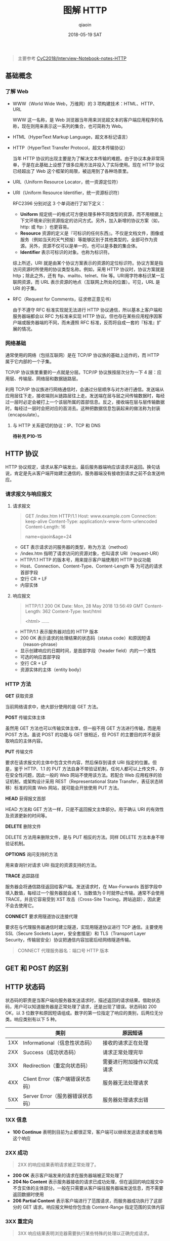 #+TITLE: 图解 HTTP
#+AUTHOR: qiaoin
#+EMAIL: qiao.liubing@gmail.com
#+OPTIONS: toc:3 num:nil
#+STARTUP: showall
#+DATE: 2018-05-19 SAT

#+BEGIN_QUOTE
主要参考 [[https://github.com/CyC2018/Interview-Notebook/blob/master/notes/HTTP.md][CyC2018/Interview-Notebook-notes-HTTP]] 
#+END_QUOTE

** 基础概念

*** 了解 Web

    - WWW（World Wide Web，万维网）的 3 项构建技术：HTML、HTTP、URL
       
      WWW 这一名称，是 Web 浏览器当年用来浏览超文本的客户端应用程序的名称，现在则用来表示这一系列的集合，也可简称为 Web。

    - HTML（HyperText Markup Language，超文本标记语言）
    - HTTP（HyperText Transfer Protocol，超文本传输协议）

      当年 HTTP 协议的出现主要是为了解决文本传输的难题。由于协议本身非常简单，于是在此基础上设想了很多应用方法并投入了实际使用。现在 HTTP 协议已经超出了 Web 这个框架的局限，被运用到了各种场景里。

    - URL（Uniform Resource Locator，统一资源定位符）
    - URI（Uniform Resource Identifier，统一资源标识符）
       
      RFC2396 分别对这 3 个单词进行了如下定义：

      + *Uniform* 规定统一的格式可方便处理多种不同类型的资源，而不用根据上下文环境来识别资源指定的访问方式。另外，加入新增的协议方案（如，http: 或 ftp: ）也更容易。
      + *Resource* 资源的定义是『可标识的任何东西』。不仅是文档文件，图像或服务（例如当天的天气预报）等能够区别于其他类型的，全部可作为资源。另外，资源不仅可以是单一的，也可以是多数的集合体。
      + *Identifier* 表示可标识的对象。也称为标识符。
       
      综上所述，URI 就是由某个协议方案表示的资源的定位标识符。协议方案是指访问资源时所使用的协议类型名称。例如，采用 HTTP 协议时，协议方案就是 http；除此之外，还有 ftp、mailto、telnet、file 等。URI用字符串标识某一互联网资源，而 URL 表示资源的地点（互联网上所处的位置）。可见，URL 是 URI 的子集。

    - RFC（Request for Comments，征求修正意见书）

      由于不遵守 RFC 标准实现就无法进行 HTTP 协议通信，所以基本上客户端和服务器端都会以 RFC 为标准来实现 HTTP 协议。但也存在某些应用程序因客户端或服务器端的不同，而未遵照 RFC 标准，反而将自成一套的『标准』扩展的情况。


*** 网络基础

    通常使用的网络（包括互联网）是在 TCP/IP 协议族的基础上运作的，而 HTTP 属于它内部的一个子集。

    TCP/IP 协议族里重要的一点就是分层。TCP/IP 协议族按层次分为一下 4 层：应用层、传输层、网络层和数据链路层。

    利用 TCP/IP 协议族进行网络通信时，会通过分层顺序与对方进行通信。发送端从应用层往下走，接收端则从链路层往上走。发送端在层与层之间传输数据时，每经过一层时必定会被打上一个该层所属的首部信息。反之，接收端在层与层传输数据时，每经过一层时会把对应的首消去。这种把数据信息包装起来的做法称为封装（encapsulate）。

**** 与 HTTP 关系密切的协议：IP、TCP 和 DNS

     *待补充 P10-15*


** HTTP 协议

   HTTP 协议规定，请求从客户端发出，最后服务器端响应该请求并返回。换句话说，肯定是先从客户端开始建立通信的，服务器端没有接收到请求之前不会发送响应。

*** 请求报文与响应报文

**** 请求报文

     #+BEGIN_QUOTE
     GET /index.htm HTTP/1.1
     Host: www.example.com
     Connection: keep-alive
     Content-Type: application/x-www-form-urlencoded
     Content-Length: 16

     name=qiaoin&age=24
     #+END_QUOTE

     - GET 表示请求访问服务器的类型，称为方法（method）
     - /index.htm 指明了请求访问的资源对象，也叫请求 URI（request-URI）
     - HTTP/1.1 HTTP 的版本号，用来提示客户端使用的 HTTP 协议功能
     - Host、Connection、Content-Type、Content-Length 等 为可选的请求首部字段
     - 空行 CR + LF
     - 内容实体

**** 响应报文

     #+BEGIN_QUOTE
     HTTP/1.1 200 OK
     Date: Mon, 28 May 2018 13:56:49 GMT
     Content-Length: 362
     Content-Type: text/html

     <html>
     ......
     #+END_QUOTE

     - HTTP/1.1 表示服务器对应的 HTTP 版本
     - 200 OK 表示请求的处理结果的状态码（status code）和原因短语（reason-phrase）
     - 显示创建响应的日期时间，是首部字段（header field）内的一个属性
     - 可选的响应首部字段
     - 空行 CR + LF
     - 资源实体的主体（entity body）

*** HTTP 方法

    *GET* 获取资源

    当前网络请求中，绝大部分使用的是 GET 方法。

    *POST* 传输实体主体

    虽然用 GET 方法也可以传输实体主体，但一般不用 GET 方法进行传输，而是用 POST 方法。虽说 POST 的功能与 GET 很相近，但 POST 的主要目的并不是获取响应的主体内容。

    *PUT* 传输文件

    要求在请求报文的主体中包含文件内容，然后保存到请求 URI 指定的位置。但是，鉴于 HTTP、1.1 的 PUT 方法自身不带验证机制，任何人都可以上传文件，存在安全性问题，因此一般的 Web 网站不使用该方法。若配合 Web 应用程序的验证机制，或架构设计采用 REST（Representational State Transfer，表征状态转移）标准的同类 Web 网站，就可能会开放使用 PUT 方法。

    *HEAD* 获得报文首部

    HEAD 方法和 GET 方法一样，只是不返回报文主体部分。用于确认 URI 的有效性及资源更新的时间等。

    *DELETE* 删除文件

    DELETE 方法用来删除文件，是与 PUT 相反的方法。同样 DELETE 方法本身不带验证机制。

    *OPTIONS* 询问支持的方法

    用来查询针对请求 URI 指定的资源支持的方法。

    *TRACE* 追踪路径

    服务器会将通信路径返回给客户端。发送请求时，在 Max-Forwards 首部字段中填入数值，每经过一个服务器就会减 1，当数值为 0 时就停止传输。通常不会使用 TRACE，并且它容易受到 XST 攻击（Cross-Site Tracing，跨站追踪），因此更不会去使用它。

    *CONNECT* 要求用隧道协议连接代理

    要求在与代理服务器通信时建立隧道，实现用隧道协议进行 TCP 通信。主要使用 SSL（Secure Sockets Layer，安全套接层）和 TLS（Transport Layer Security，传输层安全）协议把通信内容加密后经网络隧道传输。

    #+BEGIN_QUOTE
    CONNECT 代理服务器名：端口号 HTTP 版本
    #+END_QUOTE


** GET 和 POST 的区别

** HTTP 状态码

   状态码的职责是当客户端向服务器发送请求时，描述返回的请求结果。借助状态码，用户可以知道服务器是正常处理了请求，还是出现了错误。状态码如 200 OK，以 3 位数字和原因短语组成。数字的第一位指定了响应的类别，后两位无分类。响应类别有以下 5 种。

   |     | 类别                             | 原因短语                   |
   |-----+----------------------------------+----------------------------|
   | 1XX | Informational（信息性状态码）    | 接收的请求正在处理         |
   | 2XX | Success（成功状态码）            | 请求正常处理完毕           |
   | 3XX | Redirection（重定向状态码）      | 需要进行附加操作以完成请求 |
   | 4XX | Client Error（客户端错误状态码） | 服务器无法处理请求         |
   | 5XX | Server Error（服务器错误状态码） | 服务器处理请求出错         | 

*** 1XX 信息

    - *100 Continue* 表明到目前为止都很正常，客户端可以继续发送请求或者忽略这个响应

*** 2XX 成功

    #+BEGIN_QUOTE
    2XX 的响应结果表明请求被正常处理了。
    #+END_QUOTE

    - *200 OK* 表示客户端发来的请求在服务器端被正常处理了
    - *204 No Content* 表示服务器接收的请求已成功处理，但在返回的响应报文中不含实体的主体部分。一般在只需要从客户端往服务器端发送信息，而不需要返回数据时使用
    - *206 Partial Content* 表示客户端进行了范围请求，而服务器成功执行了这部分的 GET 请求。响应报文种给你包含由 Content-Range 指定范围的实体内容

*** 3XX 重定向

    #+BEGIN_QUOTE
    3XX 响应结果表明浏览器需要执行某些特殊的处理以正确完成请求。
    #+END_QUOTE

    - *301 Moved Permanently* 永久性重定向。该状态码表示请求的资源已被分配了新的 URI，以后应使用资源现在所指的 URI
    - *302 Found* 临时性重定向。该状态码表示请求的资源已被分配了新的 URI，希望用户（本次）能使用新的 URI 访问
    - *303 See Other* 和 *302 Found* 状态码有着相同的功能，但 303 状态码明确表示客户端应当采用 GET 方法获取资源，这点与 302 状态码有区别

      *注意* 虽然 HTTP 协议规定 301、302 状态下重定向时不允许把 POST 方法改成 GET 方法，但是大多数浏览器都会在 301、302 和 303 状态下的重定向把 POST 方法改成 GET 方法。

    - *304 Not Modified* 如果请求报文首部包含一些条件，例如：If-Match，If-Modified-Since，If-None-Match，If-Range，If-Unmodified-Since，如果不满足条件，则服务器会返回 304 状态码
    - *307 Temporary Redirect* 临时重定向，与 302 的含义类似，但是 307 要求浏览器不会把重定向请求的 POST 方法改成 GET 方法

*** 4XX 客户端错误

    #+BEGIN_QUOTE
    4XX 的响应结果表明客户端是发生错误的原因所在。
    #+END_QUOTE

    - *400 Bad Request* 请求的报文中存在语法错误。当错误发生时，需修改请求的内容后再次发送请求。另外，浏览器会像 *200 OK* 一样对待此状态码
    - *401 Unauthorized* 需要进行 HTTP 认证（BASIC 认证、DIGEST 认证）
    - *403 Forbidden* 请求被拒绝。服务器没有必要给出详细的拒绝理由
    - *404 Not Found* 服务器上没有所请求的资源

*** 5XX 服务器错误

    #+BEGIN_QUOTE
    5XX 的响应结果表明服务器本身发生错误。
    #+END_QUOTE

    - *500 Internal Server Error* 服务器在执行请求时发生了错误，也可能是 Web 应用存在的 bug 或某些临时的故障
    - *503 Server Unavailable* 服务器暂时处于超负荷或正在进行停机维护，现在无法处理请求


** HTTP 首部

HTTP 协议的请求和响应报文中必定包含 HTTP 首部，首部内容为客户端和服务器分别处理请求和响应提供所需要的信息。有 4 种类型的首部字段：通用首部字段、请求首部字段、响应首部字段和实体首部字段。各首部字段及其含义如下。

*** 通用首部字段

    | 首部字段名        | 说明                       |
    |-------------------+----------------------------|
    | Cache-Control     | 控制缓存的行为             |
    | Connection        | 逐跳首部、连接的管理       |
    | Date              | 创建报文的日期时间         |
    | Pragma            | 报文指令                   |
    | Trailer           | 报文末端的首部一览         |
    | Transfer-Encoding | 指定报文主体的传输编码方式 |
    | Upgrade           | 升级为其他协议             |
    | Via               | 代理服务器的相关信息       |
    | Warning           | 错误通知                   |
    |-------------------+----------------------------|

*** 请求首部字段

    | 首部字段名          | 说明                                            |
    |---------------------+-------------------------------------------------|
    | Accept              | 用户代理可处理的媒体类型                        |
    | Accept-Charset      | 优先的字符集                                    |
    | Accept-Encoding     | 优先的内容编码                                  |
    | Accept-Language     | 优先的自然语言                                  |
    | Authorization       | Web 认证信息                                    |
    | Expect              | 期待服务器的特定行为                            |
    | From                | 用户的电子邮箱地址                              |
    | Host                | 请求资源所在服务器                              |
    | If-Match            | 比较实体标记（ETag）                            |
    | If-Modified-Since   | 比较资源的更新时间                              |
    | If-None-Match       | 比较实体标记（与 If-Match 相反）                |
    | If-Range            | 资源未更新时发送实体 Byte 的范围请求            |
    | If-Unmodified-Since | 比较资源的更新时间（与 If-Modified-Since 相反） |
    | Max-Forwards        | 最大传输逐跳数                                  |
    | Proxy-Authorization | 代理服务器要求客户端的认证信息                  |
    | Range               | 实体的字节范围请求                              |
    | Referer             | 对请求中的 URI 的原始获取方                     |
    | TE                  | 传输编码的优先级                                |
    | User-Agent          | HTTP 客户端程序的信息                           |
    |---------------------+-------------------------------------------------|

*** 响应首部字段

    | 请求字段名         | 说明                         |
    |--------------------+------------------------------|
    | Accept-Ranges      | 是否接受字节范围的请求       |
    | Age                | 推算资源创建经过的时间       |
    | ETag               | 资源的匹配信息               |
    | Location           | 令客户端重定向至指定的 URI   |
    | Proxy-Authenticate | 代理服务器对客户端的认证信息 |
    | Retry-After        | 对再次发起请求的时机要求     |
    | Server             | HTTP 服务器的安装信息        |
    | Vary               | 代理服务器缓存的管理信息     |
    | WWW-Authenticate   | 服务器对客户端的认证信息     |
    |--------------------+------------------------------|

*** 实体首部字段

     | 请求字段名       | 说明                         |
     |------------------+------------------------------|
     | Allow            | 资源可支持的 HTTP 方法       |
     | Content-Encoding | 实体主体适用的编码方式       |
     | Content-Language | 实体主体的自然语言           |
     | Content-Length   | 实体主体的大小（单位：字节） |
     | Content-MD5      | 实体主体的报文摘要           |
     | Content-Range    | 实体主体的位置范围           |
     | Content-Type     | 实体主体的媒体类型           |
     | Expires          | 实体主体过期的日期时间       |
     | Last-Modified    | 资源的最后修改日期时间       |
     |------------------+------------------------------|

在 HTTP 协议通信交互中使用到的首部字段，不限于 RFC2616 中定义的 47 中首部字段。还有 Cookie、Set-Cookie 和 Content-Disposition 等在其他 RFC 中定义的首部字段，它们的使用频率也很高。


** 具体应用

*** Cookie & Session P25 P34 P37 P132 P177

*** 用单台主机实现多个域名 P66

*** 通信数据转发程序：代理、网关、隧道 P67

*** 保存资源的缓存 P71


** HTTPS

HTTP 有以下安全性问题：

- 使用明文进行通信（不加密），内容可能会被窃听；
- 不验证通信方的身份，有可能遭遇伪装；
- 无法证明报文的完整性，有可能已遭篡改。

*HTTP + 加密 + 认证 + 完整性保护 = HTTPS*     

为了统一解决上述这些问题，需要在 HTTP 上再加入加密处理和认证等机制。我们把添加了加密及认证机制的 HTTP 称为 HTTPS（HTTP Secure）

HTTPS 并非是应用层的一种新协议。只是 HTTP 通信接口部分用 SSL（Secure Socket Layer）和TLS（Transport Layer Security）协议代替而已。通常，HTTP 直接和 TCP 通信。当使用 HTTPS 时，则演变成先和 SSL 通信，再由 SSL 和 TCP 通信了。简言之，HTTPS 使用了隧道进行通信。

**** 加密

     *# 对称密钥加密* 也称为共享密钥加密（Common-Key Encryption），加密的加密和解密使用同一密钥

     - 优点：运算速度快
     - 缺点：密钥容易被获取

     [[https://github.com/CyC2018/Interview-Notebook/raw/master/pics/7fffa4b8-b36d-471f-ad0c-a88ee763bb76.png]] 
      
     *# 非对称密钥加密* 也称为公开密钥加密（Public-Key Encryption），使用一对密钥用于加密和解密，分别为公开密钥和私有密钥。公开密钥所有人都可以获得，通信发送方获得接收方的公开密钥之后，就可以使用公开密钥进行加密，接收方收到通信内容后使用私有密钥解密

     - 优点：更为安全
     - 缺点：运算速度慢
      
     [[https://github.com/CyC2018/Interview-Notebook/raw/master/pics/39ccb299-ee99-4dd1-b8b4-2f9ec9495cb4.png]] 

     *# HTTPS 采用混合加密方式* HTTPs 采用混合的加密机制，使用公开密钥加密用于传输对称密钥来保证安全性，之后使用对称密钥加密进行通信来保证效率。（下图中的 Session Key 就是对称密钥）

     [[https://github.com/CyC2018/Interview-Notebook/raw/master/pics/How-HTTPS-Works.png]] 

**** 证书

     通过使用证书来对通信方进行验证。数字证书认证机构处在客户端与服务器双方都可信赖的第三方机构的立场上。见 P157 配图。

     1. 服务器把自己的公开密钥登录至数字证书认证机构 *服务器的公开密钥*
     2. 数字证书认证机构用自己的私有密钥向服务器的公开密码部署数字签名并颁发公钥证书 *数字证书认证机构的私有密钥*
     3. 数字证书认证机构的公开密钥已事先植入到浏览器里了 *数字证书认证机构的公开密钥*
     4. 客户端拿到服务器的公钥证书之后，使用数字证书认证机构的公开密钥，向数字证书认证机构验证公钥证书上的数字签名，以确认服务器的公开密钥的真实性 *数字证书认证机构的公开密钥* *服务器的公开密钥*
     5. 使用服务器的公开密钥对报文进行加密后发送 *服务器的公开密钥*
     6. 服务器用私有密钥对报文进行解密 *服务器的私有密钥*
 
**** 完整性保护

     SSL 提供报文摘要功能来进行完整性保护。

     HTTP 也提供了 MD5 报文摘要功能，但是却不是安全的。例如报文内容被篡改之后，同时重新计算 MD5 的值，通信接收方是无法意识到发生篡改。
      
     HTTPS 的报文摘要功能之所以安全，是因为它结合了加密和认证这两个操作。试想一下，加密之后的报文，遭到篡改之后，也很难重新计算报文摘要，因为无法轻易获取明文。

**** HTTPS 的缺点

     - 与纯文本通信相比，加密通信会消耗更多的 CPU 及内存资源。如果每次通信都加密，会消耗相当多的资源，平摊到一台计算机上时，能够处理的请求数量必定也会随之减少。在进行加密处理时，并非对所有内容都进行加密处理，而是仅在那些需要进行信息隐藏时，才会加密，以节约资源
     - 需要支付证书授权的高费用



** Web 的攻击技术

   #+BEGIN_QUOTE
   *TODO* 之后对某一项技术具体感兴趣时再来补充 <2018-05-29 Tue>
   #+END_QUOTE

*** 跨站脚本攻击

*** SQL 注入攻击

*** 跨站点请求伪造

*** 拒绝服务攻击


** HTTP 的演进

*** HTTP/1.0

*** HTTP/1.1

*** HTTP/2.0


